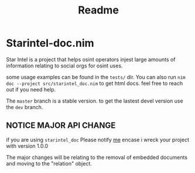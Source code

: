 #+TITLE: Readme
* Starintel-doc.nim
Star Intel is a project that helps osint operators injest large amounts of information relating to social orgs for osint uses.

some usage examples can be found in the ~tests/~ dir.
You can also run
~nim doc --project src/starintel_doc.nim~ to get html docs.
feel free to reach out if you need help.

The ~master~ branch is a stable version.
to get the lastest devel version use the ~dev~ branch.


** *NOTICE* MAJOR API CHANGE

if you are using ~starintel_doc~ Please notify [[https://pleroma.nobodyhasthe.biz/nott][me]] encase i wreck your project with version 1.0.0

The major changes will be relating to the removal of embedded documents and moving to the "relation" object.
